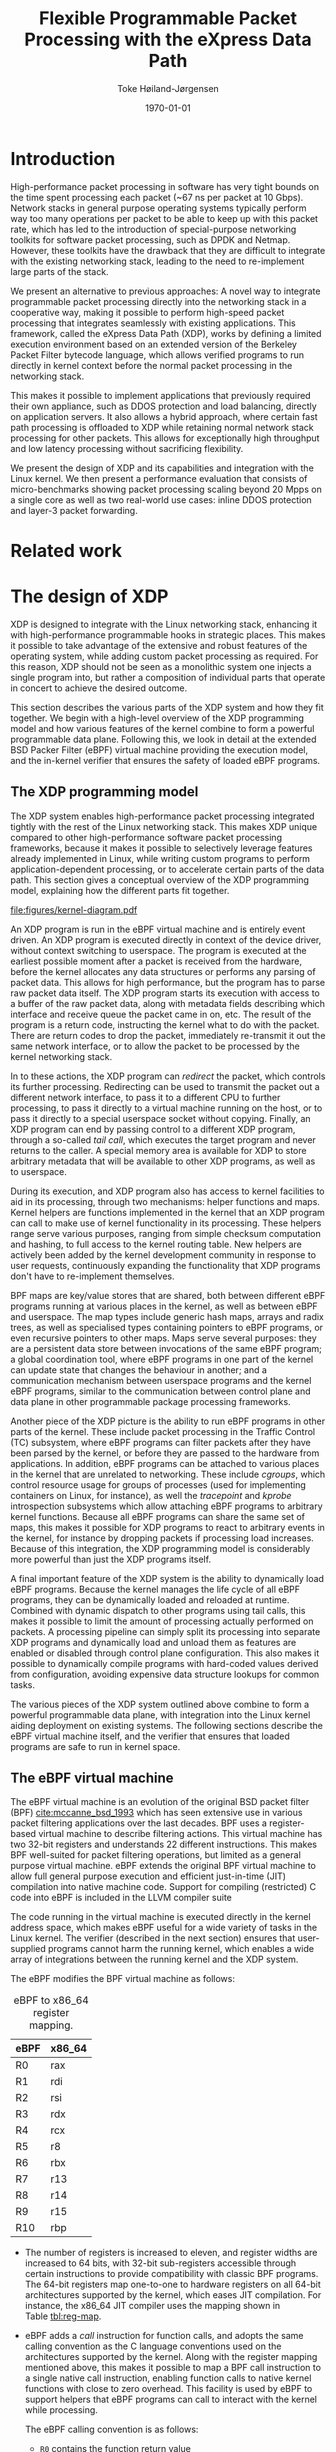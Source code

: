 #+TITLE: Flexible Programmable Packet Processing with the eXpress Data Path
#+DATE: \today
#+AUTHOR: Toke Høiland-Jørgensen
#+EMAIL: toke.hoiland-jorgensen@kau.se
#+OPTIONS: H:4 toc:nil num:t email:t ^:nil
#+LaTeX_HEADER: \bibliography{phd,bufferbloat,rfc}
#+LaTeX_CLASS_OPTIONS: [english,twocolumn,papertitle]

* Introduction
High-performance packet processing in software has very tight bounds on the time
spent processing each packet (~67 ns per packet at 10 Gbps). Network stacks in
general purpose operating systems typically perform way too many operations per
packet to be able to keep up with this packet rate, which has led to the
introduction of special-purpose networking toolkits for software packet
processing, such as DPDK and Netmap. However, these toolkits have the drawback
that they are difficult to integrate with the existing networking stack, leading
to the need to re-implement large parts of the stack.

We present an alternative to previous approaches: A novel way to integrate
programmable packet processing directly into the networking stack in a
cooperative way, making it possible to perform high-speed packet processing that
integrates seamlessly with existing applications. This framework, called the
eXpress Data Path (XDP), works by defining a limited execution environment based
on an extended version of the Berkeley Packet Filter bytecode language, which
allows verified programs to run directly in kernel context before the normal
packet processing in the networking stack.

This makes it possible to implement applications that previously required their
own appliance, such as DDOS protection and load balancing, directly on
application servers. It also allows a hybrid approach, where certain fast path
processing is offloaded to XDP while retaining normal network stack processing
for other packets. This allows for exceptionally high throughput and low latency
processing without sacrificing flexibility.

We present the design of XDP and its capabilities and integration with the Linux
kernel. We then present a performance evaluation that consists of
micro-benchmarks showing packet processing scaling beyond 20 Mpps on a single
core as well as two real-world use cases: inline DDOS protection and layer-3
packet forwarding.

* Related work
* The design of XDP
XDP is designed to integrate with the Linux networking stack, enhancing it with
high-performance programmable hooks in strategic places. This makes it possible
to take advantage of the extensive and robust features of the operating system,
while adding custom packet processing as required. For this reason, XDP should
not be seen as a monolithic system one injects a single program into, but rather
a composition of individual parts that operate in concert to achieve the desired
outcome.

This section describes the various parts of the XDP system and how they fit
together. We begin with a high-level overview of the XDP programming model and
how various features of the kernel combine to form a powerful programmable data
plane. Following this, we look in detail at the extended BSD Packer Filter
(eBPF) virtual machine providing the execution model, and the in-kernel verifier
that ensures the safety of loaded eBPF programs.

** The XDP programming model
The XDP system enables high-performance packet processing integrated tightly
with the rest of the Linux networking stack. This makes XDP unique compared to
other high-performance software packet processing frameworks, because it makes
it possible to selectively leverage features already implemented in Linux, while
writing custom programs to perform application-dependent processing, or to
accelerate certain parts of the data path. This section gives a conceptual
overview of the XDP programming model, explaining how the different parts fit
together.

#+CAPTION: Diagram of how XDP integrates into the Linux kernel. Blue boxes are part of the XDP system. Purple boxes are socket interfaces to userspace. Red boxes are regular applications or virtual machines. Brown boxes are the various processing steps in the regular Linux network stack.
#+LABEL: fig:xdp-kernel
#+ATTR_LaTeX: :width \linewidth :placement [t]
[[file:figures/kernel-diagram.pdf]]

An XDP program is run in the eBPF virtual machine and is entirely event driven.
An XDP program is executed directly in context of the device driver, without
context switching to userspace. The program is executed at the earliest possible
moment after a packet is received from the hardware, before the kernel allocates
any data structures or performs any parsing of packet data. This allows for high
performance, but the program has to parse raw packet data itself. The XDP
program starts its execution with access to a buffer of the raw packet data,
along with metadata fields describing which interface and receive queue the
packet came in on, etc. The result of the program is a return code, instructing
the kernel what to do with the packet. There are return codes to drop the
packet, immediately re-transmit it out the same network interface, or to allow
the packet to be processed by the kernel networking stack.

In to these actions, the XDP program can /redirect/ the packet, which controls
its further processing. Redirecting can be used to transmit the packet out a
different network interface, to pass it to a different CPU to further
processing, to pass it directly to a virtual machine running on the host, or to
pass it directly to a special userspace socket without copying. Finally, an XDP
program can end by passing control to a different XDP program, through a
so-called /tail call/, which executes the target program and never returns to
the caller. A special memory area is available for XDP to store arbitrary
metadata that will be available to other XDP programs, as well as to userspace.

During its execution, and XDP program also has access to kernel facilities to
aid in its processing, through two mechanisms: helper functions and maps. Kernel
helpers are functions implemented in the kernel that an XDP program can call to
make use of kernel functionality in its processing. These helpers range serve
various purposes, ranging from simple checksum computation and hashing, to full
access to the kernel routing table. New helpers are actively been added by the
kernel development community in response to user requests, continuously
expanding the functionality that XDP programs don't have to re-implement
themselves.

BPF maps are key/value stores that are shared, both between different eBPF
programs running at various places in the kernel, as well as between eBPF and
userspace. The map types include generic hash maps, arrays and radix trees, as
well as specialised types containing pointers to eBPF programs, or even
recursive pointers to other maps. Maps serve several purposes: they are a
persistent data store between invocations of the same eBPF program; a global
coordination tool, where eBPF programs in one part of the kernel can update
state that changes the behaviour in another; and a communication mechanism
between userspace programs and the kernel eBPF programs, similar to the
communication between control plane and data plane in other programmable package
processing frameworks.

Another piece of the XDP picture is the ability to run eBPF programs in other
parts of the kernel. These include packet processing in the Traffic Control (TC)
subsystem, where eBPF programs can filter packets after they have been parsed by
the kernel, or before they are passed to the hardware from applications. In
addition, eBPF programs can be attached to various places in the kernel that are
unrelated to networking. These include /cgroups/, which control resource usage
for groups of processes (used for implementing containers on Linux, for
instance), as well the /tracepoint/ and /kprobe/ introspection subsystems which
allow attaching eBPF programs to arbitrary kernel functions. Because all eBPF
programs can share the same set of maps, this makes it possible for XDP programs
to react to arbitrary events in the kernel, for instance by dropping packets if
processing load increases. Because of this integration, the XDP programming
model is considerably more powerful than just the XDP programs itself.

A final important feature of the XDP system is the ability to dynamically load
eBPF programs. Because the kernel manages the life cycle of all eBPF programs,
they can be dynamically loaded and reloaded at runtime. Combined with dynamic
dispatch to other programs using tail calls, this makes it possible to limit the
amount of processing actually performed on packets. A processing pipeline can
simply split its processing into separate XDP programs and dynamically load and
unload them as features are enabled or disabled through control plane
configuration. This also makes it possible to dynamically compile programs with
hard-coded values derived from configuration, avoiding expensive data structure
lookups for common tasks.

The various pieces of the XDP system outlined above combine to form a powerful
programmable data plane, with integration into the Linux kernel aiding
deployment on existing systems. The following sections describe the eBPF virtual
machine itself, and the verifier that ensures that loaded programs are safe to
run in kernel space.

** The eBPF virtual machine
The eBPF virtual machine is an evolution of the original BSD packet filter (BPF)
[[cite:mccanne_bsd_1993]] which has seen extensive use in various packet filtering
applications over the last decades. BPF uses a register-based virtual machine to
describe filtering actions. This virtual machine has two 32-bit registers and
understands 22 different instructions. This makes BPF well-suited for packet
filtering operations, but limited as a general purpose virtual machine. eBPF
extends the original BPF virtual machine to allow full general purpose execution
and efficient just-in-time (JIT) compilation into native machine code. Support
for compiling (restricted) C code into eBPF is included in the LLVM compiler
suite

The code running in the virtual machine is executed directly in the kernel
address space, which makes eBPF useful for a wide variety of tasks in the Linux
kernel. The verifier (described in the next section) ensures that user-supplied
programs cannot harm the running kernel, which enables a wide array of
integrations between the running kernel and the XDP system.

The eBPF modifies the BPF virtual machine as follows:

#+CAPTION: eBPF to x86_64 register mapping.
#+LABEL: tbl:reg-map
| eBPF | x86_64 |
|------+--------|
| R0   | rax    |
| R1   | rdi    |
| R2   | rsi    |
| R3   | rdx    |
| R4   | rcx    |
| R5   | r8     |
| R6   | rbx    |
| R7   | r13    |
| R8   | r14    |
| R9   | r15    |
| R10  | rbp    |


- The number of registers is increased to eleven, and register widths are
  increased to 64 bits, with 32-bit sub-registers accessible through certain
  instructions to provide compatibility with classic BPF programs. The 64-bit
  registers map one-to-one to hardware registers on all 64-bit architectures
  supported by the kernel, which eases JIT compilation. For instance, the x86_64
  JIT compiler uses the mapping shown in Table [[tbl:reg-map]].

- eBPF adds a /call/ instruction for function calls, and adopts the same calling
  convention as the C language conventions used on the architectures supported
  by the kernel. Along with the register mapping mentioned above, this makes it
  possible to map a BPF call instruction to a single native call instruction,
  enabling function calls to native kernel functions with close to zero
  overhead. This facility is used by eBPF to support helpers that eBPF programs
  can call to interact with the kernel while processing.

  The eBPF calling convention is as follows:
  - =R0= contains the function return value
  - =R1=-=R5= contains function arguments
  - =R6=-=R9= are callee saved registers that will be preserved across the call
  - =R10= is a read-only frame pointer to the beginning of the eBPF stack space


A BPF program starts its execution with =R1= containing a pointer to a /context/
object, the contents of which varies with the type of program. For XDP, this
points to a structure that allows the BPF program to access the packet data
itself, as well as various items of metadata, including space for arbitrary data
that is carried along with the packet and is accessible by other BPF programs
that operate on the packet at later stages of processing.


** The eBPF program verifier
As mentioned in the previous section, eBPF code runs directly in the kernel
address space, which means that it theoretically has full access to the running
kernel and can either crash or compromise this. To avoid this unpleasant
situation, the kernel enforces a single entry point for loading all BPF programs
(through the =bpf()= system call). When loading a BPF program it is first
analysed by the in-kernel /BPF verifier/, which ensures that the program
performs no actions that are unsafe (such as reading arbitrary memory), and that
the program will terminate by disallowing loops and limiting the maximum program
size. The verifier works by first building a directed acyclic graph (DAG) of the
control flow of the program. This DAG is then verified as follows:

First, the verifier performs a depth-first search on the DAG to ensure it
contains no loops (no backwards jumps) and that it contains no unsupported or
unreachable instructions. Then, in a second pass, the verifier walks all
possible paths of the DAG while tracking the state of all registers. The purpose
of this second pass is to ensure that the program performs only safe memory
accesses, and that any helper functions are called with the right argument
types. This is ensured by rejecting programs that perform load or call
instructions with invalid arguments. Argument validity is determined by tracking
the state of all registers and stack variables through the execution of the
program, as explained in the following.

*** Register state tracking
To track data access, the verifier assigns five state variables to each
register, listed in Table [[tbl:vrf-state-vars]], with the possible types listed in
Table [[tbl:reg-types]]. The fixed offset is used to track the result of pointer
arithmetic with fixed values, while the ranges and /tnum/ are used to track
variable offsets of pointers, as well as the ranges of scalar variables.

At the beginning of the program, =R1= contains a pointer to the execution
context, and is of type =PTR_TO_CTX=; =R10= is =PTR_TO_SACK=, and all other
registers are =NOT_INIT=. At each execution step, register states are updated
based on the operations performed by the program. When a new value is stored to
a register, it inherits the state variables of the source of the value.
Arithmetic operations on scalar values will affect the value of the /tnum/ state
variable, which tracks which bits in a register are known, and their value. The
/tnum/ is a pair of /mask/, which contains the bits whose value is unknown, and
a /value/ which contains the bits that are known to be set to 1. Load operations
set these, for instance loading a byte from memory will result in the top 56
bits being known to be zero, and the bottom 8 bits to be unknown. Arithmetic
updates these values according to their operation.

Branches in the instruction tree will update the register state according to the
logical operation contained in the branch. For example, a "$>10$" compare will
set the maximum value to 10 in one branch, and the minimum value to 11 in the
other. If a comparison is performed with a scalar value rather than a constant,
the knowledge of which bits are set is used to compute the ranges for the
branches (using the minimum and maximum possible values of unknown bits as
appropriate). Finally, a branch that checks whether register of type
=PTR_TO_MAP_VALUE_OR_NULL= is different from =NULL= will turn that register into
a type =PTR_TO_MAP_VALUE= in the /true/ branch, which can in turn be accessed.

Using the information contained in the state variables, it is possible for the
verifier to predict the ranges of memory that it is possible for each load
instruction to access. It uses this information to ensure that only safe memory
accesses are performed. For pointers to context objects, the execution context
of the eBPF program indicates allowed memory offsets for their context objects
through a callback performed by the verifier. For map values, the map definition
defines the size of the values, which is used to bound the allowed memory
accesses. For pointers to stack values, only ranges previously stored on the
stack are valid. And finally, for pointers to packet data, only ranges known to
be less than the packet length (by appropriate compares against the packet end
pointer) are allowed. Any eBPF program that makes memory accesses that the
verifier cannot prove are safe are simply rejected at load time. The verifier
also uses the range information to enforce aligned memory accesses.

When pointers are copied to other registers, a bounds check on one copy can be
used to infer the valid ranges of the other copies, even after the copy
occurred. The /id/ state variable is used for this purpose for packet access and
map value pointers. For packet access, all pointers with the same variable
range will have the same /id/, even if their fixed offset differs. Thus, a range
check on one copy will mark the same range (minus any differences in fixed
offsets) as valid in the other copies. Similarly, for pointers to map values,
all copies of a pointer returned from the same map lookup share their /id/, and
a check against NULL will be valid for all of them.

#+CAPTION: eBPF verifier state variables
#+LABEL: tbl:vrf-state-vars
| Variable         | Contains                                |
|------------------+-----------------------------------------|
| =type=           | One of the types in Table [[tbl:reg-types]] |
| =id=             | ID for tracking copies of same variable |
| =fixed_offset=   | Pointer offset (after arithmetic)       |
| =range_unsigned= | Min and max values (unsigned)           |
| =range_signed=   | Min and max values (signed)             |
| =tnum=           | Mask and value of known bits            |

#+CAPTION: eBPF verifier type annotations. The last column indicates whether pointer arithmetic is allowed for this type of pointer.
#+LABEL: tbl:reg-types
| Type                       | Meaning                      | Arithm? |
|----------------------------+------------------------------+---------|
| =NOT_INIT=                 | Not initialised              | -       |
| =SCALAR_VALUE=             | Non-pointer value            | -       |
| =PTR_TO_CTX=               | Pointer to context           | Yes     |
| =CONST_PTR_TO_MAP=         | Pointer to BPF map           | No      |
| =PTR_TO_MAP_VALUE=         | Pointer to value in map      | Yes     |
| =PTR_TO_MAP_VALUE_OR_NULL= | Pointer to map value or NULL | No      |
| =PTR_TO_STACK=             | Frame pointer                | Yes     |
| =PTR_TO_PACKET=            | Packet data start            | Yes     |
| =PTR_TO_PACKET_END=        | Packet data end              | No      |

** Interaction with other parts of the OS                         :noexport:
*** XDP kernel hooks
- Metadata before packet header
- Available in XDP and TC
- TC hook can put this into skb->cb field
- Shared maps (all BPF hooks)
- Kprobes and tracepoints can trigger XDP actions (through maps)
- XDP-specific tracepoints
- AF_XDP - includes metadata
- REDIRECT to KVM (already implemented to tuntap; macvlan in progress)
*** Helpers and slow path
*** Load only used code
** Evolution of XDP                                               :noexport:
- Add new helpers w/good use case
** The XDP programming model                                      :noexport:
- Program IDs
- Map IDs
- bpftool
- XDP_REDIRECT vs XDP_REDIRECT_MAP
** Offloading                                                     :noexport:
- Netronome - full XDP and TC offload
- XDP as software offloading engine
* Performance evaluation
** Micro-benchmarks
** Comparison with DPDK/netmap
* Real-world use cases
** DDOS mitigation
** Packet forwarding layer 2/3
- Helper functions into bridging / routing code
- Layer 2 also useful for VMs
** Load-balancer
- =XDP_TX=
- =XDP_REDIRECT= to CPU/VM
* Conclusions



* References
#+LATEX: \printbibliography[heading=none]
